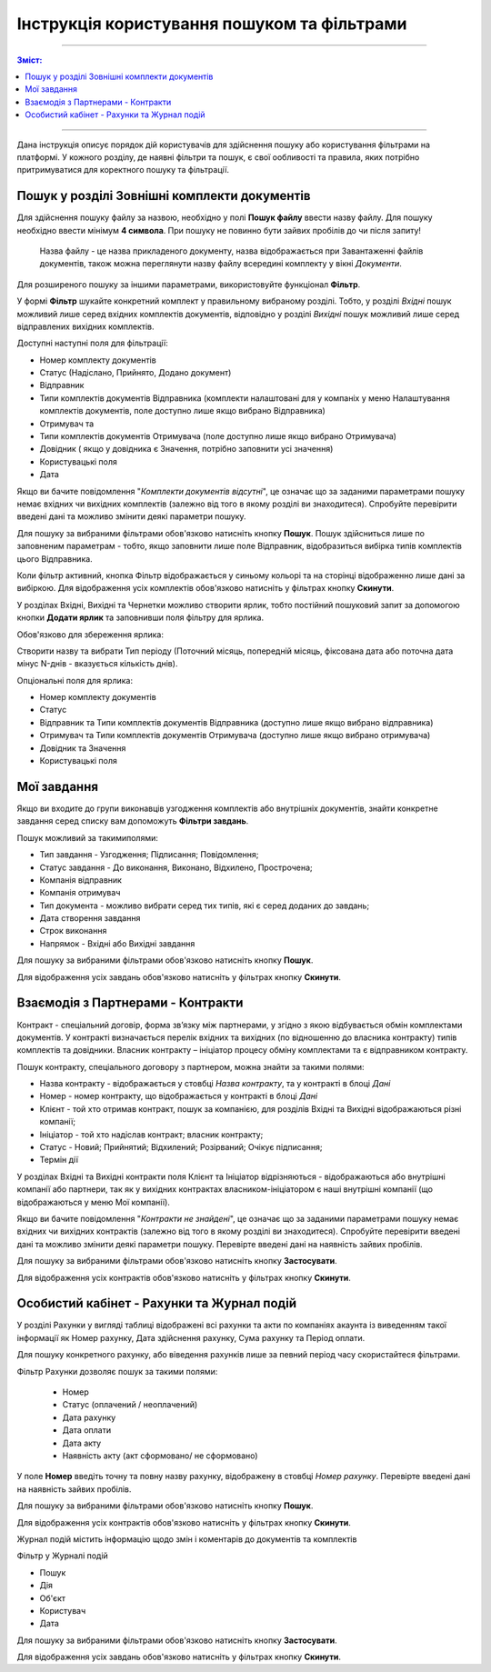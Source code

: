 ####################################################
Інструкція користування пошуком та фільтрами
####################################################

---------

.. contents:: Зміст:
   :depth: 2

---------

Дана інструкція описує порядок дій користувачів для здійснення пошуку або користування фільтрами на платформі. У кожного розділу, де наявні фільтри та пошук, є свої ообливості та правила, яких потрібно притримуватися для коректного пошуку та фільтрації.

Пошук у розділі Зовнішні комплекти документів
-------------------------------------------------

Для здійснення пошуку файлу за назвою, необхідно у полі **Пошук файлу** ввести назву файлу. Для пошуку необхідно ввести мінімум **4 символа**. При пошуку не повинно бути зайвих пробілів до чи після запиту!

    Назва файлу - це назва прикладеного документу, назва відображається при Завантаженні файлів документів, також можна переглянути назву файлу всередині комплекту у вікні *Документи*.

Для розширеного пошуку за іншими параметрами, використовуйте функціонал **Фільтр**.

.. image:: pics_іnstrukcіya-koristuvannya-poshukom/pics_іnstrukcіya-koristuvannya-poshukom_001.png
   :align: center

У формі **Фільтр** шукайте конкретний комплект у правильному вибраному розділі. Тобто, у розділі *Вхідні* пошук можливий лише серед вхідних комплектів документів, відповідно у розділі *Вихідні* пошук можливий лише серед відправлених вихідних комплектів.

.. image:: pics_іnstrukcіya-koristuvannya-poshukom/pics_іnstrukcіya-koristuvannya-poshukom_002.png
   :align: center

Доступні наступні поля для фільтрації:

- Номер комплекту документів
- Статус (Надіслано, Прийнято, Додано документ)
- Відправник
- Типи комплектів документів Відправника (комплекти налаштовані для у компаніх у  меню Налаштування комплектів документів, поле доступно лише якщо вибрано Відправника)
- Отримувач та 
- Типи комплектів документів Отримувача (поле доступно лише якщо вибрано Отримувача)
- Довiдник ( якщо у довідника є Значення, потрібно заповнити усі значення)
- Користувацькi поля
- Дата

Якщо ви бачите повідомлення "*Комплекти документів відсутні*", це означає що за заданими параметрами пошуку немає вхідних чи вихідних комплектів (залежно від того в якому розділі ви знаходитеся). 
Спробуйте перевірити введені дані та можливо змінити деякі параметри пошуку.

Для пошуку за вибраними фільтрами обов'язково натисніть кнопку **Пошук**. Пошук здійсниться лише по заповненим параметрам - тобто, якщо заповнити лише поле Відправник, відобразиться вибірка типів комплектів цього Відправника.

Коли фільтр активний, кнопка Фільтр відображається у синьому кольорі та на сторінці відображенно лише дані за вибіркою.
Для відображення усіх комплектів обов'язково натисніть у фільтрах кнопку **Скинути**.

У розділах Вхідні, Вихідні та Чернетки можливо створити ярлик, тобто постійний пошуковий запит за допомогою кнопки **Додати ярлик** та заповнивши поля фільтру для ярлика. 

.. image:: pics_іnstrukcіya-koristuvannya-poshukom/pics_іnstrukcіya-koristuvannya-poshukom_003.png
   :align: center

Обов'язково для збереження ярлика:

Створити назву та вибрати Тип періоду (Поточний місяць, попередній місяць, фіксована дата або поточна дата мінус N-днів - вказується кількість днів).

Опціональні поля для ярлика:

- Номер комплекту документів
- Статус
- Відправник та Типи комплектів документів Відправника (доступно лише якщо вибрано відправника)
- Отримувач та Типи комплектів документів Отримувача (доступно лише якщо вибрано отримувача)
- Довiдник та Значення
- Користувацькi поля

Мої завдання
-------------------------------
Якщо ви входите до групи виконавців узгодження комплектів або внутрішніх документів, знайти конкретне завдання серед списку вам допоможуть **Фільтри завдань**.

.. image:: pics_іnstrukcіya-koristuvannya-poshukom/pics_іnstrukcіya-koristuvannya-poshukom_04.png
   :align: center

Пошук можливий за такимиполями:

- Тип завдання - Узгодження; Підписання; Повідомлення;
- Статус завдання - До виконання, Виконано, Відхилено, Прострочена;
- Компанія відправник
- Компанія отримувач
- Тип документа - можливо вибрати серед тих типів, які є серед доданих до завдань;
- Дата створення завдання
- Строк виконання
- Напрямок - Вхідні або Вихідні завдання

Для пошуку за вибраними фільтрами обов'язково натисніть кнопку **Пошук**.

Для відображення усіх завдань обов'язково натисніть у фільтрах кнопку **Скинути**.

Взаємодія з Партнерами - Контракти
-------------------------------------
Контракт - спеціальний договір, форма зв’язку між партнерами, у згідно з якою відбувається обмін комплектами документів. У контракті визначається перелік вхідних та вихідних (по відношенню до власника контракту) типів комплектів та довідники.
Власник контракту – ініціатор процесу обміну комплектами та є відправником контракту.

.. image:: pics_іnstrukcіya-koristuvannya-poshukom/pics_іnstrukcіya-koristuvannya-poshukom_005.png
   :align: center

Пошук контракту, спеціального договору з партнером, можна знайти за такими полями:

- Назва контракту - відображається у стовбці *Назва контракту*, та у контракті в блоці *Дані*
- Номер - номер контракту, що відображається у контракті в блоці *Дані*
- Клієнт - той хто отримав контракт, пошук за компанією, для розділів Вхідні та Вихідні відображаються різні компанії; 
- Ініціатор - той хто надіслав контракт; власник контракту;
- Статус -  Новий; Прийнятий; Відхилений; Розірваний; Очікує підписання;
- Термін дії

У розділах Вхідні та Вихідні контракти поля Клієнт та Ініціатор відрізняються - відображаються або внутрішні компанії або партнери, так як у вихідних контрактах власником-ініціатором є наші внутрішні компанії (що відображаються у меню Мої компанії).

Якщо ви бачите повідомлення "*Контракти не знайдені*", це означає що за заданими параметрами пошуку немає вхідних чи вихідних контрактів (залежно від того в якому розділі ви знаходитеся). 
Спробуйте перевірити введені дані та можливо змінити деякі параметри пошуку. Перевірте введені дані на наявність зайвих пробілів.

Для пошуку за вибраними фільтрами обов'язково натисніть кнопку **Застосувати**.

Для відображення усіх контрактів обов'язково натисніть у фільтрах кнопку **Скинути**.

Особистий кабінет - Рахунки та Журнал подій
--------------------------------------------

У розділі Рахунки у вигляді таблиці відображені всі рахунки та акти по компаніях акаунта із виведенням такої інформації як Номер рахунку, Дата здійснення рахунку, Сума рахунку та Період оплати.

Для пошуку конкретного рахунку, або віведення рахунків лише за певний період часу скористайтеся фільтрами.

.. image:: pics_іnstrukcіya-koristuvannya-poshukom/pics_іnstrukcіya-koristuvannya-poshukom_006.png
   :align: center

Фільтр Рахунки дозволяє пошук за такими полями:

 - Номер
 - Статус (оплачений / неоплачений)
 - Дата рахунку
 - Дата оплати
 - Дата акту
 - Наявність акту (акт сформовано/ не сформовано)

У поле **Номер** введіть точну та повну назву рахунку, відображену в стовбці *Номер рахунку*.  Перевірте введені дані на наявність зайвих пробілів.

Для пошуку за вибраними фільтрами обов'язково натисніть кнопку **Пошук**.

Для відображення усіх контрактів обов'язково натисніть у фільтрах кнопку **Скинути**.

Журнал подій містить інформацію щодо змін і коментарів до документів та комплектів

.. image:: pics_іnstrukcіya-koristuvannya-poshukom/pics_іnstrukcіya-koristuvannya-poshukom_007.png
   :align: center

Фільтр у Журналі подій

- Пошук
- Дія
- Об'єкт
- Користувач
- Дата

Для пошуку за вибраними фільтрами обов'язково натисніть кнопку **Застосувати**.

Для відображення усіх завдань обов'язково натисніть у фільтрах кнопку **Скинути**.
